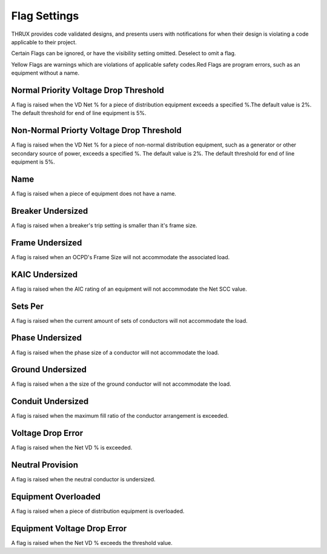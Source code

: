 Flag Settings
=============

THRUX provides code validated designs, and presents users with notifications for when their design is violating a code applicable to their project. 

Certain Flags can be ignored, or have the visibility setting omitted.  Deselect to omit a flag.

Yellow Flags are warnings which are violations of applicable safety codes.Red Flags are program errors, such as an equipment without a name.

Normal Priority Voltage Drop Threshold
--------------------------------------

A flag is raised when the VD Net % for a piece of distribution equipment exceeds a specified %.The default value is 2%.  The default threshold for end of line equipment is 5%.

Non-Normal Priorty Voltage Drop Threshold
-----------------------------------------

A flag is raised when the VD Net % for a piece of non-normal distribution equipment, such as a generator or other secondary source of power, exceeds a specified %.  The default value is 2%.  The default threshold for end of line equipment is 5%.

Name
----

A flag is raised when a piece of equipment does not have a name.

Breaker Undersized
------------------

A flag is raised when a breaker's trip setting is smaller than it's frame size.

Frame Undersized
----------------

A flag is raised when an OCPD's Frame Size will not accommodate the associated load.

KAIC Undersized
---------------

A flag is raised when the AIC rating of an equipment will not accommodate the Net SCC value. 

Sets Per
--------

A flag is raised when the current amount of sets of conductors will not accommodate the load.

Phase Undersized
----------------

A flag is raised when the phase size of a conductor will not accommodate the load.

Ground Undersized
-----------------

A flag is raised when a the size of the ground conductor will not accommodate the load. 

Conduit Undersized
------------------

A flag is raised when the maximum fill ratio of the conductor arrangement is exceeded.

Voltage Drop Error
------------------

A flag is raised when the Net VD % is exceeded. 

Neutral Provision
-----------------

A flag is raised when the neutral conductor is undersized.

Equipment Overloaded
--------------------

A flag is raised when a piece of distribution equipment is overloaded.

Equipment Voltage Drop Error
----------------------------

A flag is raised when the Net VD % exceeds the threshold value.


 
